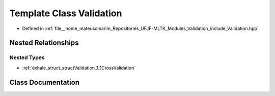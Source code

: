 .. _exhale_class_classValidation:

Template Class Validation
=========================

- Defined in :ref:`file__home_mateuscmarim_Repositories_UFJF-MLTK_Modules_Validation_include_Validation.hpp`


Nested Relationships
--------------------


Nested Types
************

- :ref:`exhale_struct_structValidation_1_1CrossValidation`


Class Documentation
-------------------


.. doxygenclass:: Validation
   :members:
   :protected-members:
   :undoc-members: